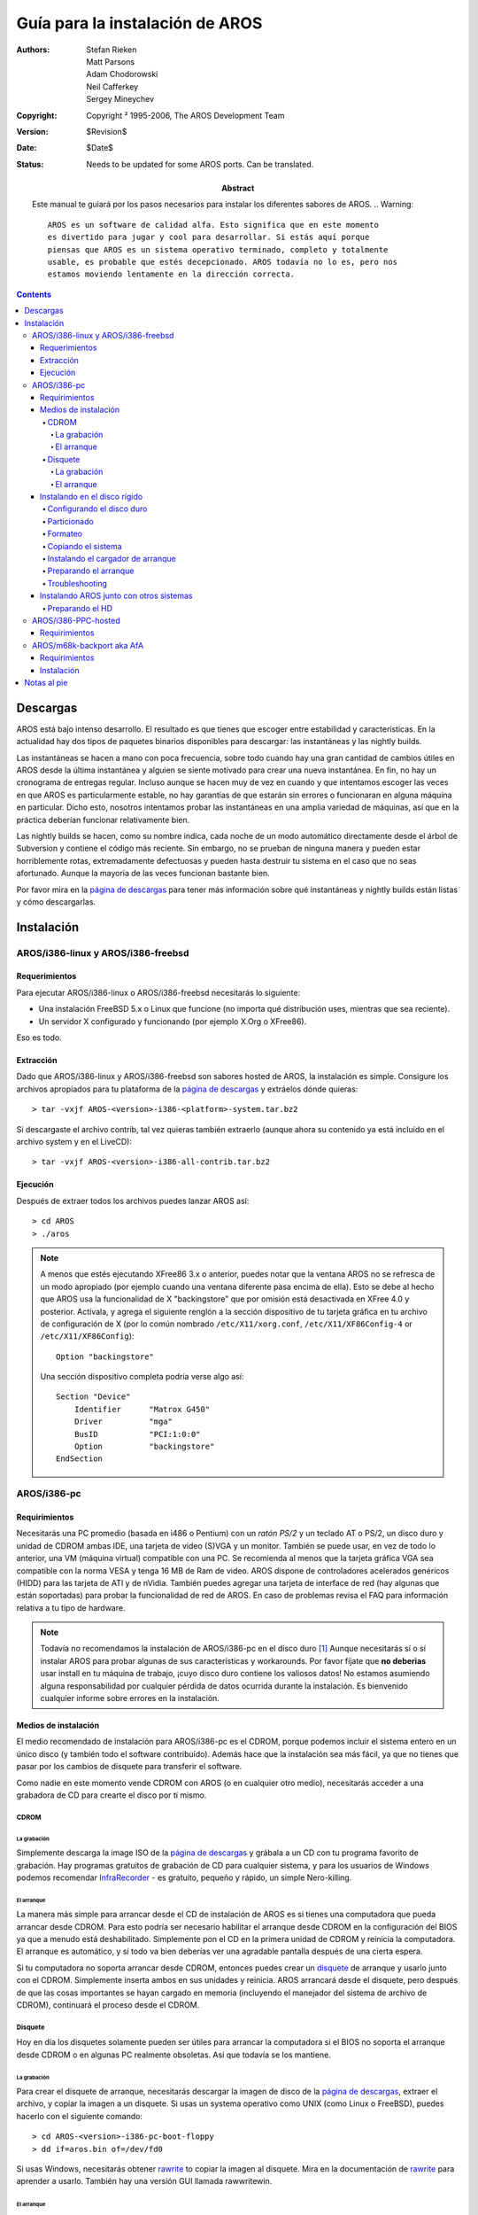 ================================
Guía para la instalación de AROS
================================

:Authors:   Stefan Rieken, Matt Parsons, Adam Chodorowski, Neil Cafferkey, Sergey Mineychev
:Copyright: Copyright ² 1995-2006, The AROS Development Team
:Version:   $Revision$
:Date:      $Date$
:Status:    Needs to be updated for some AROS ports. Can be translated.
:Abstract:
    Este manual te guiará por los pasos necesarios para instalar los 
    diferentes sabores de AROS.
    .. Warning:: 
    
        AROS es un software de calidad alfa. Esto significa que en este momento
        es divertido para jugar y cool para desarrollar. Si estás aquí porque
        piensas que AROS es un sistema operativo terminado, completo y totalmente
        usable, es probable que estés decepcionado. AROS todavía no lo es, pero nos
        estamos moviendo lentamente en la dirección correcta.


.. Contents::


Descargas
=========

AROS está bajo intenso desarrollo. El resultado es que tienes que escoger entre 
estabilidad y características. En la actualidad hay dos tipos de paquetes binarios
disponibles para descargar: las instantáneas y las nightly builds.

Las instantáneas se hacen a mano con poca frecuencia, sobre todo cuando hay
una gran cantidad de cambios útiles en AROS desde la última instantánea y alguien
se siente motivado para crear una nueva instantánea. En fin, no hay un cronograma
de entregas regular. Incluso aunque se hacen muy de vez en cuando y que intentamos
escoger las veces en que AROS es particularmente estable, no hay garantías de que estarán
sin errores o funcionaran en alguna máquina en particular. Dicho esto, nosotros 
intentamos probar las instantáneas en una amplia variedad de máquinas, así que en la
práctica deberían funcionar relativamente bien.

Las nightly builds se hacen, como su nombre indica, cada noche de un modo automático
directamente desde el árbol de Subversion y contiene el código más reciente. Sin embargo,
no se prueban de ninguna manera y pueden estar horriblemente rotas, extremadamente 
defectuosas y pueden hasta destruir tu sistema en el caso que no seas afortunado. Aunque
la mayoría de las veces funcionan bastante bien.

Por favor mira en la `página de descargas`_ para tener más información sobre qué 
instantáneas y nightly builds están listas y cómo descargarlas.


Instalación
===========

AROS/i386-linux y AROS/i386-freebsd
-------------------------------------

Requerimientos
""""""""""""""

Para ejecutar AROS/i386-linux o AROS/i386-freebsd necesitarás lo siguiente:

+ Una instalación FreeBSD 5.x o Linux que funcione (no importa qué distribución
  uses, mientras que sea reciente).
+ Un servidor X configurado y funcionando (por ejemplo X.Org o XFree86).

Eso es todo.


Extracción
""""""""""

Dado que AROS/i386-linux y AROS/i386-freebsd son sabores hosted de AROS,
la instalación es simple. Consigure los archivos apropiados para tu plataforma
de la `página de descargas`_ y extráelos dónde quieras::

    > tar -vxjf AROS-<version>-i386-<platform>-system.tar.bz2

Si descargaste el archivo contrib, tal vez quieras también extraerlo (aunque
ahora su contenido ya está incluido en el archivo system y en el LiveCD)::

    > tar -vxjf AROS-<version>-i386-all-contrib.tar.bz2


Ejecución
"""""""""

Después de extraer todos los archivos puedes lanzar AROS así::

    > cd AROS
    > ./aros


.. Note:: 
    
    A menos que estés ejecutando XFree86 3.x o anterior, puedes notar que la 
    ventana AROS no se refresca de un modo apropiado (por ejemplo cuando una
    ventana diferente pasa encima de ella). Esto se debe al hecho que AROS usa la
    funcionalidad de X "backingstore" que por omisión está desactivada en XFree 4.0
    y posterior. Actívala, y agrega el siguiente renglón a la sección dispositivo
    de tu tarjeta gráfica en tu archivo de configuración de X (por lo común nombrado
    ``/etc/X11/xorg.conf``, ``/etc/X11/XF86Config-4`` or
    ``/etc/X11/XF86Config``)::

        Option "backingstore"

    Una sección dispositivo completa podría verse algo así::

        Section "Device"
            Identifier      "Matrox G450"
            Driver          "mga"
            BusID           "PCI:1:0:0"
            Option          "backingstore"
        EndSection


AROS/i386-pc
------------

Requirimientos
""""""""""""""

Necesitarás una PC promedio (basada en i486 o Pentium) con un *ratón PS/2* y un teclado AT o PS/2,
un disco duro y unidad de CDROM ambas IDE, una tarjeta de video (S)VGA y un monitor. También se 
puede usar, en vez de todo lo anterior, una VM (máquina virtual) compatible con una PC.
Se recomienda al menos que la tarjeta gráfica VGA sea compatible con la norma VESA y tenga 
16 MB de Ram de video.
AROS dispone de controladores acelerados genéricos (HIDD) para las tarjeta de ATI y de nVidia.
También puedes agregar una tarjeta de interface de red (hay algunas que están soportadas) para
probar la funcionalidad de red de AROS.
En caso de problemas revisa el FAQ para información relativa a tu tipo de hardware.


.. Note:: 
    
    Todavía no recomendamos la instalación de AROS/i386-pc en el disco duro [#]_  Aunque
    necesitarás sí o sí instalar AROS para probar algunas de sus características y workarounds. 
    Por favor fíjate que **no deberìas** usar install en tu máquina de trabajo,
    ¡cuyo disco duro contiene los valiosos datos!
    No estamos asumiendo alguna responsabilidad por cualquier pérdida de datos ocurrida
    durante la instalación. Es bienvenido cualquier informe sobre errores en la instalación.

Medios de instalación
"""""""""""""""""""""

El medio recomendado de instalación para AROS/i386-pc es el CDROM, porque podemos
incluir el sistema entero en un único disco (y también todo el software contribuído).
Además hace que la instalación sea más fácil, ya que no tienes que pasar por los 
cambios de disquete para transferir el software.

Como nadie en este momento vende CDROM con AROS (o en cualquier otro medio),
necesitarás acceder a una grabadora de CD para crearte el disco por tí mismo.


CDROM
^^^^^

La grabación
''''''''''''

Simplemente descarga la image ISO de la `página de descargas`_ y grábala a un CD
con tu programa favorito de grabación. Hay programas gratuitos de grabación de CD
para cualquier sistema, y para los usuarios de Windows podemos recomendar 
`InfraRecorder <http://infrarecorder.org/>`__ - es gratuito, pequeño y
rápido, un simple Nero-killing.


El arranque
'''''''''''

La manera más simple para arrancar desde el CD de instalación de AROS es si tienes una
computadora que pueda arrancar desde CDROM. Para esto podría ser necesario habilitar el
arranque desde CDROM en la configuración del BIOS ya que a menudo está deshabilitado.
Simplemente pon el CD en la primera unidad de CDROM y reinicia la computadora. El arranque
es automático, y si todo va bien deberías ver una agradable pantalla después de una cierta
espera.

Si tu computadora no soporta arrancar desde CDROM, entonces puedes crear un disquete_
de arranque y usarlo junto con el CDROM. Simplemente inserta ambos en sus unidades y
reinicia. AROS arrancará desde el disquete, pero después de que las cosas importantes 
se hayan cargado en memoria (incluyendo el manejador del sistema de archivo de CDROM), 
continuará el proceso desde el CDROM.


Disquete
^^^^^^^^

Hoy en día los disquetes solamente pueden ser útiles para arrancar la computadora si
el BIOS no soporta el arranque desde CDROM o en algunas PC realmente obsoletas. Así
que todavía se los mantiene.


La grabación
'''''''''''''

Para crear el disquete de arranque, necesitarás descargar la imagen de disco
de la `página de descargas`_, extraer el archivo, y copiar la imagen a un disquete.
Si usas un systema operativo como UNIX (como Linux o FreeBSD), puedes hacerlo con el
siguiente comando::

    > cd AROS-<version>-i386-pc-boot-floppy
    > dd if=aros.bin of=/dev/fd0

Si usas Windows, necesitarás obtener rawrite_ to copiar la imagen al disquete. Mira
en la documentación de rawrite_ para aprender a usarlo. También hay una versión GUI
llamada rawwritewin.


El arranque
'''''''''''

Simplemente inserta el disquete de arranque en la unidad y reinicia la computadoa.
El arranque es completamente automático, y si todo va bien deberías ver una linda
pantalla después de un momento.

Instalando en el disco rígido
"""""""""""""""""""""""""""""

Bueno, fíjate que has sido **ADVERTIDO** que la instalación en el disco duro está
incompleta y es **peligrosa** para cualquier dato, así que asegúrate que la
PC que estés usando no tiene ningún dato útil. Se recomienda usar una máquina
virtual, ya que minimiza cualquier riesgo posible y permite que AROS sea usado
y probado en una máquina funcionando (aunque emulada). Ahora hay muchas VM
disponibles, como QEMU y VMWare.

Configurando el disco duro
^^^^^^^^^^^^^^^^^^^^^^^^^^

Primero, prepara tu disco duro -sea real o una unidad virtual-. En una unidad
real esto significa enchufarla a la máquina (siempre un buen comienzo) y 
configurar el BIOS. Para una unidad virtual de un emulador o de un virtualizador
probablemente necesitarás seleccionar una opción para crear una nueva imagen
de unidad, y establecerla como una de las unidades de arranque de la PC virtual
(la unidad de CD debe ser el primer dispositivo de arranque durante la
instalación de AROS).

Otro paso será limpiar el disco duro de cualquier partición existente, para
quitar cualquiera que pueda evitar la creación de nuestra partición.
Es posible instalar AROS con otro OS, pero se necesitarán más habilidades y aquí
no es tratado. Por el momento, aprenderemos cómo instalar AROS como el único
sistema en el disco rígido.

Particionado
^^^^^^^^^^^^

Instalación en la única partición

Aquí aprenderemos cómo instalar AROS como el único sistema en la PC y
ser puesto en la única partición. Este es el caso más fácil de instalación.

Este capítulo puede ser un poco engañoso, porque la característica de instalación
está incompleta. Primero, recuerda una regla común para este proceso -*reinicia*
después de cada cambio significativo hecho al sistema de archivo (indicaremos
dónde es necesario). Reiniciar significa cerrar la ventana HDToolbox si está 
abierta y reinicar la computadora o máquina virtual, así que se trata de un reinicio
por hardware (hard reset). También puedes probar un reinicio por software (soft
reset) tipeando <reboot> ENTER en la ventana del CLI.

Primero, encuentra una herramienta en el CD de AROS llamada *HDToolBox*. Está
en el cajón Tools. Ésta será tu atormentador del disco rígido por un tiempo.
Cuando la ejecutes, verás una ventana con un selector device-type (tipo de dispositivo).
En este ejemplo (de aquí en más), estamos usando una unidad de disco rígido real o virtual
IDE (también conocida como ATA). Así que apretando (hacer click) en la entrada
*ata.device* mostrará en la ventana izquierda Devices:1. Éste es nuestro disco duro.
Apretando de nuevo en esta entrada se mostrará la lista de discos duros disponibles.

Así que deberíamos ver a nuestro disco en la lista. Si es uno virtual, veremos
algo como *QEMU Harddisk* o el equivalente de VMWare. Si el disco es real,
deberías ver su nombre. Si esto no ocurre, deberías asegurarte que has preparado
correctamente tu disco duro. Apretando en el nombre del HD veremos cierta 
información::

    Size: <Tamaño del HD>
    Partition Table: <Tipo de la actual PT; debería ser unknown (desconocida) después del borrado>
    Partitions: <cantidad de particiones en el HD; debe ser 0 porque recién hemos empezado>

Bien, ahora debemos crear una nueva tabla de particiones. Aquí, para una
PC debemos crear un tipo de tabla *PC-MBR*. Para hacerlo, presiona en el
botón *Create Table* y selecciona de la lista *PC-MBR*. Aprieta OK.

Después debemos escribir los cambios al disco. Para hacerlo, aprieta en 
el nombre del HD y después en el botón *Save Changes*. Responde *Yes* en 
el cuadro de diálogo de confirmación. Cierra la ventana del HDToolBox y
reinicia el sistema con el Live CD.

Después de que el sistema arranque, ejecuta de nuevo HDToolbox. Ahora, 
después de ingresar en la entrada *ata.device* debemos ver la información
"Partition table: PC-MBR, Partitions:0". Así está bien, todavía no hemos
establecido particiones. Hagámoslo ahora. Aprieta en el nombre del HD para
ir a la lista de particiones. La lista está vacía. Aprieta en el botón *Create
Entry*, selecciona todo el espacio apretando en un espacio vacío no
seleccionado y aprieta *OK*. Ahora deberías ver en la lista una entrada
"Partition 0". Escógela apretando para obtener esta información::

    Size: <Partition size. Almost equal to HD size>
    Partition table: Unknown <Not created yet>
    Partition type: AROS RDB Partition table <That's OK>
    Active: No <Not active>
    Bootable: No <Not bootable>
    Automount: No <Will not mount on system startup>

Aquí puede haber alguna diferencia - hacer una partición en una tabla RDB o
una usual partición PC-MBR. RDB (Bloque de Disco Rígido) es la opción de 
compatibilidad y fue usada en el particionado de los HDD de la Amiga, y también
podemos usarla. Aunque, AROS soporta las particiones FFS creadas dentro de una
común tabla PC-MBR, igual que una usual partición PC como FAT/NTFS/etc. El segundo
camino se puede considerar algo más moderna y más compatible con algunos programas
AROS. Consideremos ambas.

*FFS en RDB*
Ahora, aprieta el botón *Create Table*, selecciona *RDB table* y aprieta OK.
Para guardar los cambios, sube *un nivel* apretando el botón *Parent*,
selecciona de nuevo el nombre del HD y aprieta el botón *Save Changes*. Responde
*Yes* dos veces en el cuadro de diálogo de confirmación. Sal del HDToolbox y
reinicia la máquina.

*FFS en MBR*
... a agregarse.

Después de arrancar, ejecuta HDToolbox (ya habrás adivinado eso). Ahora la
información para nuestra Partición 0 es la misma excepto que la tabla de partición
ahora es RDB (o no). Esta partición debe ser puesta en Activa. Para hacerlo, 
aprieta el botón *Switches*, selecciona la casilla de verificación *Active*
y aprieta *OK*. Ahora qué. Sí, guarda los cambios subiendo un nivel y apretando
el botón. Sal y reinicia.

¿Por qué estamos reiniciando tanto? Bueno, el HDToolbox y las bibliotecas del
sistema están todavía sin terminar y son bastante defectuosas, así que reiniciar
después de cada paso ayuda a reestablecerlas a su estado inicial.

Después del arranque, HDToolbox debería mostrarnos que la Partición 0 se ha
vuelto activa. Eso es bueno, ahora debemos crear nuestro disco para instalar
AROS en él. Desciende un nivel apretando en la entrada "Partition 0". Ahora qué.
Sí, aprieta el botón Add Entry y selecciona todo el espacio vacío. Ahora verás
allí una entrada "DH0", que es nuestro disco. Apretando en él muestra la siguiente
información::

    Size: <well...>
    Partition Table: Unknown (it's OK)
    Partition Type: Fast Filesystem Intl <OK>
    Active: No <OK>
    Bootable: No <we must switch it to Yes>
    Automount: No <we must switch it to Yes>

Ahora, sube *dos niveles* hasta el nombre del HD, aprieta en Save Changes,
confirma, sal y reinicia. Después del arranque (¿no es bastante tedioso?),
¿qué deberíamos hacer? Sí debemos poner los switches a la unidad DH0 en
el HDToolbox. Vayamos a la entrada DH0 y pongamos los switches con el 
botón relevante y las casillas de verificación: *Bootable: Yes* y
*Automount: Yes*. Guarda los cambios después de subir dos niveles de nuevo,
confirma y reinicia.

*¿Cuánto resta?* Bien, estamos más allá de la mitad del camino. Después de
arrancar y revisar todas las configuraciones para HD0, debemos ver su OK.
Así que podemos salir del HDToolbox sin que quede ninguna duda. Este es el
momento para algo de la magia del CLI.

Formateo
^^^^^^^^

Para usarla, debemos formatear nuestra unidad DH0 recientemente creada. En este
momento AROS tiene dos opciones de sistema de archivos - Fast FileSystem (FFS) y
Smart FileSystem (SFS). A FFS se la conoce por ser algo más estable y compatible
con la mayoría de los programas, SFS es más a prueba de fallas y más avanzada, 
pero aún tiene algunas cuestiones con algunos programas. Hoy en día debemos poner
FFS porque el cargador de arranque GRUB no soporta SFS (GRUB2 sí lo hará). También
fíjate que puedes tener problemas usando algún software adaptado con SFS (como
gcc). Entonces ahora abre la ventana del CLI (botón derecho sobre el menú de arriba
y selecciona Shell del primer menú del Wanderer). En el prompt, ingresa el 
comando Info (tipea ``info`` y aprieta Enter). Deberías ver nuestro DH0 en la 
lista como ``DH0: Not a valid DOS disk``. Ahora lo formatearemos con el comando::

    >format DRIVE=DH0: NAME=AROS FFS INTL
    About to format drive DH0:. This will destroy all data on the drive. Are 
    you sure ? (y/N)

Ingresa y, aprieta Enter y espera un segundo. Deberías ver la cadena
``Formatting... done``. Si tienes un error, revisa todos los parámetros de la
partición en el HDToolbox, ya que puedes haber perdido algo, y repite.

Si estás experimentando problemas con el formato (como los mensajes ERROR, 
en especial cuando uses particiones en RDB), lo que es improbable, entonces puedes
probar una vieja y buena herramienta de Amiga, FORMAT64::

    >extras/aminet/format64 DRIVE DH0: Name AROS FFS INTL


Ahora el comando Info debería mostrar::

    >DH0: <size>  <used> <free> <full 0%> <errors> <r/w state> <FFS> <AROS>

Listo. Es el momento de reiniciar para la pre-instalación.

.. Nota:: Si todo esto te parece tan tedioso que no puedas seguirlo, hay algún
          alivio si pretendes usar AROS sólo en una máquina virtual.
          Primero, puedes conseguir un paquete pre-instalado, como *WinAROS/WinAROS
          Lite* - este sistema ya está instalado, pero puede estar atrasado.
          Segundo, puedes buscar el *Installation Kit* en los `AROS Archives`_
          que contiene un HD virtual hecho y listo para instalar, así que puedes
          saltar el procedimiento anterior e instalar una fresca versión de AROS.

Copiando el sistema
^^^^^^^^^^^^^^^^^^^

Después de reiniciar, notarás que nuestro HD AROS está en el escritorio, y
está vacío. Ahora necesitamos llenarlo con archivos.

Después de haber desarrollado el soporte para Arrastrar y Soltar en AROS el
sistema entero puede ser fácilmente copiado desde el LiveCD solamente arrastrando
los archivos al cajón DH0:. Lo que resta es reemplazar el archivo dh0:boot/grub/menu.lst
con dh0:boot/grub/menu_dh.lst.DH0.

En AROS hay un instalador, tan incompleto como lo es el HDToolbox, pero 
también se puede usar. Al menos, podemos probarlo. Entonces, aquí está la
primera manera para instalar.

1. Ejecuta *InstallAROS* en el cajón Tools. Verás la pantalla de bienvenida
diciéndote lo mismo que yo dije - que estamos usando la versión alfa. 
Saquémosle el jugo ;) Hay un botón *Proceed*
para que aprietes. Después, verás la Licencia Pública AROS, y deberías aceptarla
para seguir. Ahora verás la ventana con las opciones de instalación (si dice
No, sólo *desmarca* la casilla relevante) ::

    Show Partitioning Options...    []
        <No. As we've done that already>
    Format Partitions               []
        <No. We have done that already>
    Choose Language Options         []
        <No. It's better to do that later>
    Install AROS Core System        [V]
        <Yes, we need it. We're here to do that>
    Install Extra Software [V] 
        <Yes. Uncheck only if you want a lite installation>
    Install Development Software    []
        <No. This is mostly a placeholder at a moment>
    Show Bootloader Options         [V]
        <Yes, bootloader will not be installed otherwise>

Déjame advertir que *Show Partitioning Options* puede no ser seleccionable y estar
grisáceo en el caso que el instalador sea incapaz de hallar alguna partición
adecuada.

    Destination Drive
    [default:DH0]
    
    DH0  <that's correct>
    
    Use 'Work' Partition                        [] 
        <uncheck it, we're installing all-on-one>
    Copy Extras and Developer Files to Work?    [] 
        <same as above>
    Work drive ...
        <skipped>
    
Después de desmarcarla, aprieta *Proceed*. Aparece la ventana con las opciones 
del cargador de arranque. Aquí solamente podemos marcar si GRUB, el *GRand 
Unified Bootloader*, tiene que ser instalado en el DH0 y en cuál dispositivo.
Aprieta *Proceed* de nuevo.

Ahora la ventana dice que estamos listos para instalar. Aprieta *Proceed* de
nuevo. ¿Te gusta este bonito botón? ;)

Después de eso, la barra de progreso de la copia aparecerá a medida que los
archivos sean copiados. Espera hasta que el proceso termine. Después, tendrás
la pantalla de finalización y la casilla de verificación *Reboot*. Déjala
marcada y aprieta *Proceed*. No, eso no es todo - espera el paso restante. 
Ahora nuestra máquina reiniciará con las mismas configuraciones de antes,
desde el LiveCD.

Instalando el cargador de arranque
^^^^^^^^^^^^^^^^^^^^^^^^^^^^^^^^^^

Ahora veremos nuestro disco AROS con todos los archivos dentro. ¿No
habíamos instalado el cargador de arranque en los pasos previos? ¿qué
nos está faltando?
Bueno, si usas una fresca nightly build entonces 'GRUB <http://en.wikipedia.org/wiki/GRUB>'__ 
ya debería estar instalado.

Para las versiones más viejas (anteriores a nov. del 2006)
hay un bug en GRUB, que evita que se instale correctamente en el primer intento.
Así que no podrás arrancar y obtendrás los mensajes como GRUB GRUB FRUB etc.
Por favor lee lo siguiente.
La reinstalación en el segundo intento por lo general ayuda a resolver esto.
Así, que ahora necesitamos InstallAROS de nuevo. Repite todos los pasos anteriores
desde el punto 1, pero desmarca cada casilla de verificación. Después del último
el botón *Proceed*, se reinstalará GRUB, y aparecerá una ventana pidiéndote que
confirmes esa última escritura. Responde que sí tantas veces como sea necesario.
Ahora, en la última página, desmarca la casilla Reboot, cierra el programa Install
y apaga la máquina.

Alternativamente, GRUB puede ser instalado desde el shell con este comando::

    c:install-i386-pc device ata.device unit 0 PN <pn> grub dh0:boot/grub kernel dh0:boot/aros-i386.gz

donde PN <pn> (o PARTITIONNUMBER <pn>) es el número de partición donde se instalará
el cargador de arranque GRUB.


Preparando el arranque
^^^^^^^^^^^^^^^^^^^^^^

We have just done our first installation alchemy course, and AROS should
be ready now. We must remove the Live CD from the CD drive (or disable
booting from CD in VM) and check it out. Hear the drum roll? ;)
Hemos hecho nuestro primer curso de la alquimia de instalación, y AROS 
debería estar listo. Debemos retirar el Live CD de la unidad de CD (o deshabilitar
el arranque desde CD en la máquina virtual) y comprobar. ¿Oyes el redoble
de tambores? ;)

If something goes wrong, there can be some answers...
Si algo va mal, puede haber algunas respuestas...

Troubleshooting
^^^^^^^^^^^^^^^

El proceso de instalación es uno sobre los que se pregunta con más frecuencia
en los foros, en su mayoría por los recién llegados. Puedes revisar el FAQ para
ver si hay una respuesta a tus preguntas. ¿Alguna adición...?

Instalando AROS junto con otros sistemas
""""""""""""""""""""""""""""""""""""""""

En los pasos previamente descriptos hemos instalado AROS como el *único* sistema
en el HD. Pero, ¿puede ser instalado para un arranque múltiple con otros sistemas
en el HD? Sí. Pero de nuevo, esta tarea será dificultosa. 

AROS y Windows

Consideremos la situación cuando tienes solamente Windows(tm) XP instalado y
quieres poner AROS con él.
Los sistemas Windows NT se pueden instalar en los sistema de archivo FAT y NTFS.
Mientras NTFS es la manera más segura y robusta, no está soportada por GRUB
(desafortunadamente).

AROS y Linux (y otro OS que use el cargador GRUB)

Consideremos la situación cuando quieres tener tres sistema en tu HD -
Windows, Linux y AROS.  

Preparando el HD
^^^^^^^^^^^^^^^^

Continuará...

AROS/i386-PPC-hosted
--------------------

Requirimientos
""""""""""""""

Falta que alguien lo escriba.

AROS/m68k-backport aka AfA
--------------------------

Este no es el sabor usual nativo/alojado de AROS, sino que es algo que se puede
llarmar *backport*. En realidad, es un conjunto de bibliotecas y binarios que
mejora las capacidades del original AmigaOS. AfA significa AROS para Amigas.

Requirimientos
""""""""""""""

Falta que alguien lo escriba.

Instalación
"""""""""""

Instalación:

+ copia el directorio AfA_OS_Libs a la partición de arranque de tu unidad
  Amiga, sys:
  Si no te gusta aquí puedes copiarlo en algún otro lugar y asignar AfA_OS:
  al directorio en donde esté AfA_OS_Libs.
  copia Libs:freetype2.library en tu directorio sys:libs.
+ copia C:AfA_OS_Loader en tu directorio sys:fonts.
+ copia Fonts: en tu directorio sys:fonts. Si quieres tener más fuentes,
  usa las Fonts de AROS o de MOS.
+ copia prefs: a tu directorio sys:prefs.

Para iniciarlo, en tiempo de arranque, inserta AfA_OS_Loader en tu
S:startup-sequence, un poco antes de IPrefs. Debe ser insertado después de
parchar las herramientas como MCP o picasso96/cgx, porque ellas parchan a su
vez las funciones AfA_OS.

Si lo inicias con el parámetro MOUSESTART (debe estar escrito con mayúsculas),
debes mantener apretado el botón izquierdo del ratón durante el tiempo de arranque
para cargar los módulos, en vez de evitarlos.

Para ver que todo funcione bien, inicia el programa "TextBench" que está en este
archivo. La velocidad de suavizado de TTF no es en este momento un ganador en el
renderizado de texto, no está optimizado; mira el código fuente aatext, pero espero
que sea lo suficientemente rápido para ser usable incluso en una 060/50MHz.


Notas al pie
============

.. [#] En verdad *es* posible instalar AROS/i386-pc en el disco rígido, pero
       el procedimiento está lejos de estar automatizado y ser amigable para el 
       usuario y las herramientas necesarias están todavía en desarrollo y podrían
       ser bastante defectuosas. Por lo tanto, oficialmente no recomendamos la 
       instalación en el disco rígido para los usuarios sin experiencia en este
       momento en que se escribió esta nota.


.. _`página de descargas`: ../../download

.. _rawrite: https://uranus.chrysocome.net/linux/rawwrite.htm

.. _`AROS Archives`: https://archives.arosworld.org
